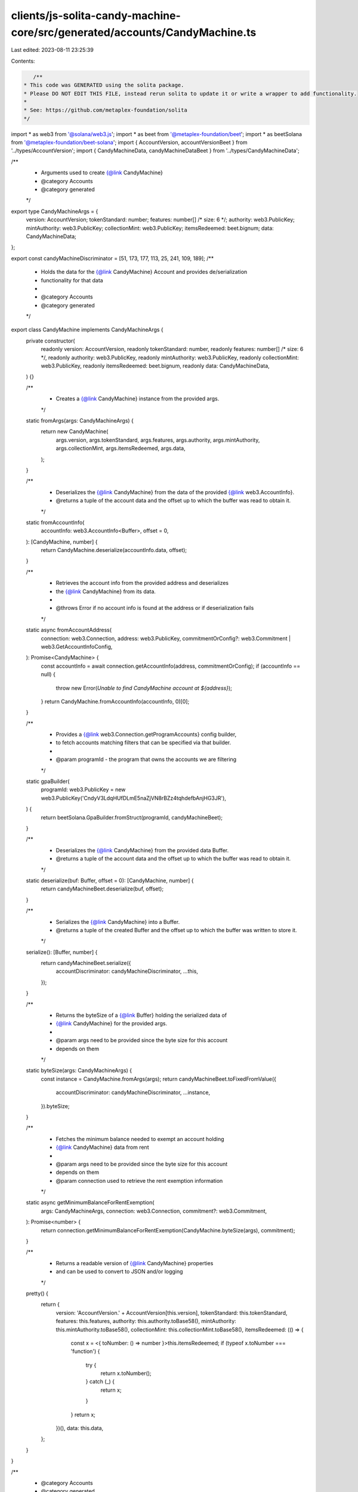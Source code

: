 clients/js-solita-candy-machine-core/src/generated/accounts/CandyMachine.ts
===========================================================================

Last edited: 2023-08-11 23:25:39

Contents:

.. code-block:: ts

    /**
 * This code was GENERATED using the solita package.
 * Please DO NOT EDIT THIS FILE, instead rerun solita to update it or write a wrapper to add functionality.
 *
 * See: https://github.com/metaplex-foundation/solita
 */

import * as web3 from '@solana/web3.js';
import * as beet from '@metaplex-foundation/beet';
import * as beetSolana from '@metaplex-foundation/beet-solana';
import { AccountVersion, accountVersionBeet } from '../types/AccountVersion';
import { CandyMachineData, candyMachineDataBeet } from '../types/CandyMachineData';

/**
 * Arguments used to create {@link CandyMachine}
 * @category Accounts
 * @category generated
 */
export type CandyMachineArgs = {
  version: AccountVersion;
  tokenStandard: number;
  features: number[] /* size: 6 */;
  authority: web3.PublicKey;
  mintAuthority: web3.PublicKey;
  collectionMint: web3.PublicKey;
  itemsRedeemed: beet.bignum;
  data: CandyMachineData;
};

export const candyMachineDiscriminator = [51, 173, 177, 113, 25, 241, 109, 189];
/**
 * Holds the data for the {@link CandyMachine} Account and provides de/serialization
 * functionality for that data
 *
 * @category Accounts
 * @category generated
 */
export class CandyMachine implements CandyMachineArgs {
  private constructor(
    readonly version: AccountVersion,
    readonly tokenStandard: number,
    readonly features: number[] /* size: 6 */,
    readonly authority: web3.PublicKey,
    readonly mintAuthority: web3.PublicKey,
    readonly collectionMint: web3.PublicKey,
    readonly itemsRedeemed: beet.bignum,
    readonly data: CandyMachineData,
  ) {}

  /**
   * Creates a {@link CandyMachine} instance from the provided args.
   */
  static fromArgs(args: CandyMachineArgs) {
    return new CandyMachine(
      args.version,
      args.tokenStandard,
      args.features,
      args.authority,
      args.mintAuthority,
      args.collectionMint,
      args.itemsRedeemed,
      args.data,
    );
  }

  /**
   * Deserializes the {@link CandyMachine} from the data of the provided {@link web3.AccountInfo}.
   * @returns a tuple of the account data and the offset up to which the buffer was read to obtain it.
   */
  static fromAccountInfo(
    accountInfo: web3.AccountInfo<Buffer>,
    offset = 0,
  ): [CandyMachine, number] {
    return CandyMachine.deserialize(accountInfo.data, offset);
  }

  /**
   * Retrieves the account info from the provided address and deserializes
   * the {@link CandyMachine} from its data.
   *
   * @throws Error if no account info is found at the address or if deserialization fails
   */
  static async fromAccountAddress(
    connection: web3.Connection,
    address: web3.PublicKey,
    commitmentOrConfig?: web3.Commitment | web3.GetAccountInfoConfig,
  ): Promise<CandyMachine> {
    const accountInfo = await connection.getAccountInfo(address, commitmentOrConfig);
    if (accountInfo == null) {
      throw new Error(`Unable to find CandyMachine account at ${address}`);
    }
    return CandyMachine.fromAccountInfo(accountInfo, 0)[0];
  }

  /**
   * Provides a {@link web3.Connection.getProgramAccounts} config builder,
   * to fetch accounts matching filters that can be specified via that builder.
   *
   * @param programId - the program that owns the accounts we are filtering
   */
  static gpaBuilder(
    programId: web3.PublicKey = new web3.PublicKey('CndyV3LdqHUfDLmE5naZjVN8rBZz4tqhdefbAnjHG3JR'),
  ) {
    return beetSolana.GpaBuilder.fromStruct(programId, candyMachineBeet);
  }

  /**
   * Deserializes the {@link CandyMachine} from the provided data Buffer.
   * @returns a tuple of the account data and the offset up to which the buffer was read to obtain it.
   */
  static deserialize(buf: Buffer, offset = 0): [CandyMachine, number] {
    return candyMachineBeet.deserialize(buf, offset);
  }

  /**
   * Serializes the {@link CandyMachine} into a Buffer.
   * @returns a tuple of the created Buffer and the offset up to which the buffer was written to store it.
   */
  serialize(): [Buffer, number] {
    return candyMachineBeet.serialize({
      accountDiscriminator: candyMachineDiscriminator,
      ...this,
    });
  }

  /**
   * Returns the byteSize of a {@link Buffer} holding the serialized data of
   * {@link CandyMachine} for the provided args.
   *
   * @param args need to be provided since the byte size for this account
   * depends on them
   */
  static byteSize(args: CandyMachineArgs) {
    const instance = CandyMachine.fromArgs(args);
    return candyMachineBeet.toFixedFromValue({
      accountDiscriminator: candyMachineDiscriminator,
      ...instance,
    }).byteSize;
  }

  /**
   * Fetches the minimum balance needed to exempt an account holding
   * {@link CandyMachine} data from rent
   *
   * @param args need to be provided since the byte size for this account
   * depends on them
   * @param connection used to retrieve the rent exemption information
   */
  static async getMinimumBalanceForRentExemption(
    args: CandyMachineArgs,
    connection: web3.Connection,
    commitment?: web3.Commitment,
  ): Promise<number> {
    return connection.getMinimumBalanceForRentExemption(CandyMachine.byteSize(args), commitment);
  }

  /**
   * Returns a readable version of {@link CandyMachine} properties
   * and can be used to convert to JSON and/or logging
   */
  pretty() {
    return {
      version: 'AccountVersion.' + AccountVersion[this.version],
      tokenStandard: this.tokenStandard,
      features: this.features,
      authority: this.authority.toBase58(),
      mintAuthority: this.mintAuthority.toBase58(),
      collectionMint: this.collectionMint.toBase58(),
      itemsRedeemed: (() => {
        const x = <{ toNumber: () => number }>this.itemsRedeemed;
        if (typeof x.toNumber === 'function') {
          try {
            return x.toNumber();
          } catch (_) {
            return x;
          }
        }
        return x;
      })(),
      data: this.data,
    };
  }
}

/**
 * @category Accounts
 * @category generated
 */
export const candyMachineBeet = new beet.FixableBeetStruct<
  CandyMachine,
  CandyMachineArgs & {
    accountDiscriminator: number[] /* size: 8 */;
  }
>(
  [
    ['accountDiscriminator', beet.uniformFixedSizeArray(beet.u8, 8)],
    ['version', accountVersionBeet],
    ['tokenStandard', beet.u8],
    ['features', beet.uniformFixedSizeArray(beet.u8, 6)],
    ['authority', beetSolana.publicKey],
    ['mintAuthority', beetSolana.publicKey],
    ['collectionMint', beetSolana.publicKey],
    ['itemsRedeemed', beet.u64],
    ['data', candyMachineDataBeet],
  ],
  CandyMachine.fromArgs,
  'CandyMachine',
);


